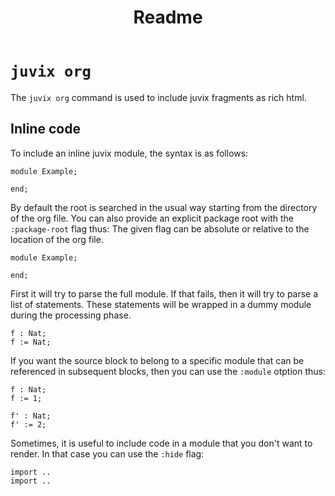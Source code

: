 #+title: Readme

* =juvix org=
The =juvix org= command is used to include juvix fragments as rich html.

** Inline code
To include an inline juvix module, the syntax is as follows:
#+begin_src juvix
module Example;

end;
#+end_src

By default the root is searched in the usual way starting from the directory of
the org file. You can also provide an explicit package root with the
=:package-root= flag thus: The given flag can be absolute or relative to the
location of the org file.
#+begin_src juvix :package-root some/other/root
module Example;

end;
#+end_src

First it will try to parse the full module. If that fails, then it will try to
parse a list of statements. These statements will be wrapped in a dummy module
during the processing phase.
#+begin_src juvix
f : Nat;
f := Nat;
#+end_src

If you want the source block to belong to a specific module that can be
referenced in subsequent blocks, then you can use the =:module= otption thus:
#+begin_src juvix :module Path.ModuleName
f : Nat;
f := 1;
#+end_src

#+begin_src juvix :module Path.ModuleName
f' : Nat;
f' := 2;
#+end_src

Sometimes, it is useful to include code in a module that you don't want to
render. In that case you can use the =:hide= flag:
#+begin_src juvix :module F :hide
import ..
import ..
#+end_src
